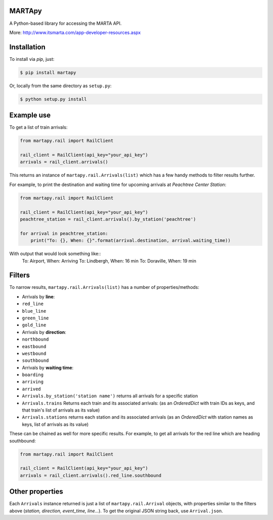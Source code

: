 =======
MARTApy
=======

A Python-based library for accessing the MARTA API.

More: http://www.itsmarta.com/app-developer-resources.aspx

============
Installation
============
To install via *pip*, just:

.. code-block:: bash

    $ pip install martapy

Or, locally from the same directory as ``setup.py``:

.. code-block:: bash

    $ python setup.py install

===========
Example use
===========

To get a list of train arrivals:

.. code-block:: python

    from martapy.rail import RailClient

    rail_client = RailClient(api_key="your_api_key")
    arrivals = rail_client.arrivals()

This returns an instance of ``martapy.rail.Arrivals(list)`` which
has a few handy methods to filter results further.

For example, to print the destination and waiting time for upcoming
arrivals at *Peachtree Center Station*:

.. code-block:: python

    from martapy.rail import RailClient

    rail_client = RailClient(api_key="your_api_key")
    peachtree_station = rail_client.arrivals().by_station('peachtree')

    for arrival in peachtree_station:
        print("To: {}, When: {}".format(arrival.destination, arrival.waiting_time))

With output that would look something like::
    To: Airport, When: Arriving
    To: Lindbergh, When: 16 min
    To: Doraville, When: 19 min

=======
Filters
=======

To narrow results, ``martapy.rail.Arrivals(list)`` has
a number of properties/methods:

-  Arrivals by **line**:
-  ``red_line``
-  ``blue_line``
-  ``green_line``
-  ``gold_line``
-  Arrivals by **direction**:
-  ``northbound``
-  ``eastbound``
-  ``westbound``
-  ``southbound``
-  Arrivals by **waiting time**:
-  ``boarding``
-  ``arriving``
-  ``arrived``
-  ``Arrivals.by_station('station name')`` returns all arrivals for a
   specific station
-  ``Arrivals.trains`` Returns each train and its associated arrivals:
   (as an *OrderedDict* with train IDs as keys, and that train's list of
   arrivals as its value)
-  ``Arrivals.stations`` returns each station and its associated
   arrivals (as an
   *OrderedDict* with station names as keys, list of arrivals as its
   value)

These can be chained as well for more specific results. For example, to
get all arrivals for the red line which are heading southbound:

.. code-block:: python

    from martapy.rail import RailClient

    rail_client = RailClient(api_key="your_api_key")
    arrivals = rail_client.arrivals().red_line.southbound

================
Other properties
================
Each ``Arrivals`` instance returned is just a list of
``martapy.rail.Arrival`` objects, with properties similar to the filters
above (*station, direction, event\_time, line...*). To get the original
JSON string back, use ``Arrival.json``.
